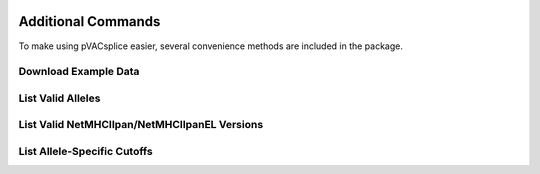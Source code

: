 .. image:: ../images/pVACsplice_logo_trans-bg_v4b.png
    :align: right
    :alt: pVACsplice logo
    :width: 175px

Additional Commands
===================

To make using pVACsplice easier, several convenience methods are included in the package.

.. _pvacsplice_example_data:

Download Example Data
---------------------

.. program-output:: pvacsplice download_example_data -h

.. _pvacsplice_valid_alleles:

List Valid Alleles
------------------

.. program-output:: pvacsplice valid_alleles -h

List Valid NetMHCIIpan/NetMHCIIpanEL Versions
---------------------------------------------

.. program-output:: pvacsplice valid_netmhciipan_versions -h

List Allele-Specific Cutoffs
----------------------------

.. program-output:: pvacsplice allele_specific_cutoffs -h
